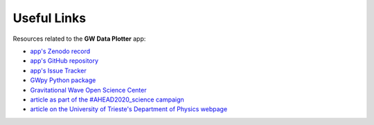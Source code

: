 Useful Links
============

Resources related to the **GW Data Plotter** app:

* `app's Zenodo record <https://doi.org/10.5281/zenodo.13778827>`_
* `app's GitHub repository <https://github.com/camurria/GW_Data_Plotter/>`_
* `app's Issue Tracker <https://github.com/camurria/GW_Data_Plotter/issues>`_
* `GWpy Python package  <https://gwpy.github.io/>`_
* `Gravitational Wave Open Science Center <https://gwosc.org/>`_
* `article as part of the #AHEAD2020_science campaign <http://ahead.astro.noa.gr/?p=3170>`_
* `article on the University of Trieste's Department of Physics webpage <https://df.units.it/en/content/gw-data-plotter-desktop-app-simplify-access-gravitational-wave-data>`_
